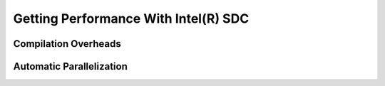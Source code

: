 .. _performance:

Getting Performance With Intel(R) SDC
~~~~~~~~~~~~~~~~~~~~~~~~~~~~~~

Compilation Overheads
======================

.. todo::
    Discuss tradeoffs of the compilation vs. staying in interpreter/object mode. Demonstrate effects of the compilation time overhead, boxing/unboxing overheads. Explain why boxing and unboxing is required. Explain difference between Pandas dataframe structure layout and internal hpat hi-frame layout, e.g. on the example of unboxing strings. Discuss the difference with Apache Arrow approach
 
Automatic Parallelization
==========================

.. todo::
    Types of supported parallelism. Multiprocessing (MPI) and multi-threading (TBB, OMP, built-in scheduler), implications. Controls, decorators, hybrid parallelism. Tradeoffs choosing the type of parallelism

